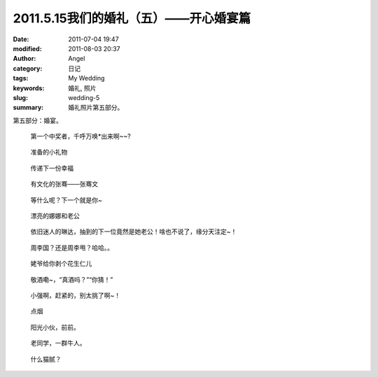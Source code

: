 2011.5.15我们的婚礼（五）——开心婚宴篇
#####################################
:date: 2011-07-04 19:47
:modified: 2011-08-03 20:37
:author: Angel
:category: 日记
:tags: My Wedding
:keywords: 婚礼, 照片
:slug: wedding-5
:summary: 婚礼照片第五部分。

第五部分：婚宴。

.. more

.. figure:: {filename}/images/2011/07/wed5010-465x700.jpg
    :alt: wed5010-465x700.jpg
    :target: {filename}/images/2011/07/wed5010.jpg
    
    第一个中奖者，千呼万唤\*出来啊~~?

.. figure:: {filename}/images/2011/07/wed5020-700x465.jpg
    :alt: wed5020-700x465.jpg
    :target: {filename}/images/2011/07/wed5020.jpg
    
    准备的小礼物

.. figure:: {filename}/images/2011/07/wed5030-466x700.jpg
    :alt: wed5030-466x700.jpg
    :target: {filename}/images/2011/07/wed5030.jpg
    
    传递下一份幸福

.. figure:: {filename}/images/2011/07/wed5050-700x466.jpg
    :alt: wed5050-700x466.jpg
    :target: {filename}/images/2011/07/wed5050.jpg
    
    有文化的张骞——张骞文

.. figure:: {filename}/images/2011/07/wed5060-700x466.jpg
    :alt: wed5060-700x466.jpg
    :target: {filename}/images/2011/07/wed5060.jpg
    
    等什么呢？下一个就是你~

.. figure:: {filename}/images/2011/07/wed5070-700x466.jpg
    :alt: wed5070-700x466.jpg
    :target: {filename}/images/2011/07/wed5070.jpg
    
    漂亮的娜娜和老公

.. figure:: {filename}/images/2011/07/wed5080-700x465.jpg
    :alt: wed5080-700x465.jpg
    :target: {filename}/images/2011/07/wed5080.jpg
    
    依旧迷人的琳达，抽到的下一位竟然是她老公！啥也不说了，缘分天注定~！

.. figure:: {filename}/images/2011/07/wed5090-700x466.jpg
    :alt: wed5090-700x466.jpg
    :target: {filename}/images/2011/07/wed5090.jpg
    
    周李国？还是周李甩？哈哈。。

.. figure:: {filename}/images/2011/07/wed5100-700x466.jpg
    :alt: wed5100-700x466.jpg
    :target: {filename}/images/2011/07/wed5100.jpg
    
    姥爷给你剥个花生仁儿

.. figure:: {filename}/images/2011/07/wed5110-700x466.jpg
    :alt: wed5110-700x466.jpg
    :target: {filename}/images/2011/07/wed5110.jpg
    
    敬酒嘞~，“真酒吗？”“你猜！”

.. figure:: {filename}/images/2011/07/wed5120-700x465.jpg
    :alt: wed5120-700x465.jpg
    :target: {filename}/images/2011/07/wed5120.jpg
    
    小强啊，赶紧的，别太挑了啊~！

.. figure:: {filename}/images/2011/07/wed5130-700x465.jpg
    :alt: wed5130-700x465.jpg
    :target: {filename}/images/2011/07/wed5130.jpg
    
    点烟

.. figure:: {filename}/images/2011/07/wed5140-700x465.jpg
    :alt: wed5140-700x465.jpg
    :target: {filename}/images/2011/07/wed5140.jpg
    
    阳光小伙，前前。

.. figure:: {filename}/images/2011/07/wed5150-466x700.jpg
    :alt: wed5150-466x700.jpg
    :target: {filename}/images/2011/07/wed5150.jpg
    
    老同学，一群牛人。

.. figure:: {filename}/images/2011/07/wed5160-460x700.jpg
    :alt: wed5160-460x700.jpg
    :target: {filename}/images/2011/07/wed5160.jpg
    
    什么猫腻？
